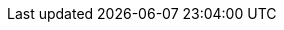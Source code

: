 
:experimental:

:idprefix:
:idseparator: -

:listing-caption: Listing

:lt: &#60;
:gt: &#62;

:NotReleasedWarning: + \
WARNING: The here described functionality has not yet been released and is part of an upcoming release.
